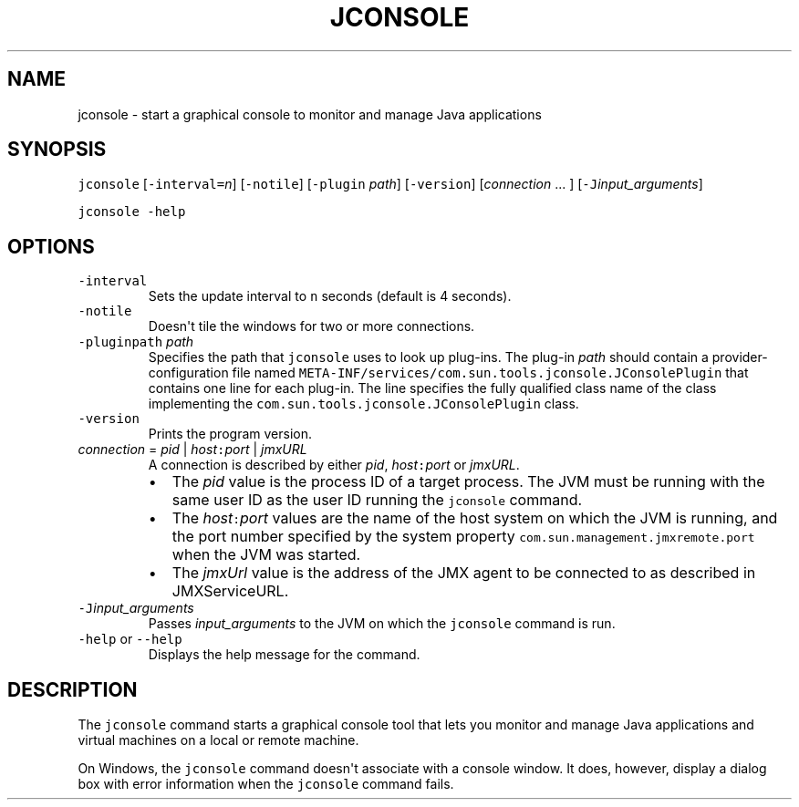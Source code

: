 .\" Copyright (c) 2004, 2018, Oracle and/or its affiliates. All rights reserved.
.\" DO NOT ALTER OR REMOVE COPYRIGHT NOTICES OR THIS FILE HEADER.
.\"
.\" This code is free software; you can redistribute it and/or modify it
.\" under the terms of the GNU General Public License version 2 only, as
.\" published by the Free Software Foundation.
.\"
.\" This code is distributed in the hope that it will be useful, but WITHOUT
.\" ANY WARRANTY; without even the implied warranty of MERCHANTABILITY or
.\" FITNESS FOR A PARTICULAR PURPOSE.  See the GNU General Public License
.\" version 2 for more details (a copy is included in the LICENSE file that
.\" accompanied this code).
.\"
.\" You should have received a copy of the GNU General Public License version
.\" 2 along with this work; if not, write to the Free Software Foundation,
.\" Inc., 51 Franklin St, Fifth Floor, Boston, MA 02110-1301 USA.
.\"
.\" Please contact Oracle, 500 Oracle Parkway, Redwood Shores, CA 94065 USA
.\" or visit www.oracle.com if you need additional information or have any
.\" questions.
.\"
.\" Automatically generated by Pandoc 2.19.2
.\"
.\" Define V font for inline verbatim, using C font in formats
.\" that render this, and otherwise B font.
.ie "\f[CB]x\f[R]"x" \{\
. ftr V B
. ftr VI BI
. ftr VB B
. ftr VBI BI
.\}
.el \{\
. ftr V CR
. ftr VI CI
. ftr VB CB
. ftr VBI CBI
.\}
.TH "JCONSOLE" "1" "2023" "JDK 21" "JDK Commands"
.hy
.SH NAME
.PP
jconsole - start a graphical console to monitor and manage Java
applications
.SH SYNOPSIS
.PP
\f[V]jconsole\f[R] [\f[V]-interval=\f[R]\f[I]n\f[R]] [\f[V]-notile\f[R]]
[\f[V]-plugin\f[R] \f[I]path\f[R]] [\f[V]-version\f[R]]
[\f[I]connection\f[R] ...
] [\f[V]-J\f[R]\f[I]input_arguments\f[R]]
.PP
\f[V]jconsole\f[R] \f[V]-help\f[R]
.SH OPTIONS
.TP
\f[V]-interval\f[R]
Sets the update interval to \f[V]n\f[R] seconds (default is 4 seconds).
.TP
\f[V]-notile\f[R]
Doesn\[aq]t tile the windows for two or more connections.
.TP
\f[V]-pluginpath\f[R] \f[I]path\f[R]
Specifies the path that \f[V]jconsole\f[R] uses to look up plug-ins.
The plug-in \f[I]path\f[R] should contain a provider-configuration file
named \f[V]META-INF/services/com.sun.tools.jconsole.JConsolePlugin\f[R]
that contains one line for each plug-in.
The line specifies the fully qualified class name of the class
implementing the \f[V]com.sun.tools.jconsole.JConsolePlugin\f[R] class.
.TP
\f[V]-version\f[R]
Prints the program version.
.TP
\f[I]connection\f[R] = \f[I]pid\f[R] | \f[I]host\f[R]\f[V]:\f[R]\f[I]port\f[R] | \f[I]jmxURL\f[R]
A connection is described by either \f[I]pid\f[R],
\f[I]host\f[R]\f[V]:\f[R]\f[I]port\f[R] or \f[I]jmxURL\f[R].
.RS
.IP \[bu] 2
The \f[I]pid\f[R] value is the process ID of a target process.
The JVM must be running with the same user ID as the user ID running the
\f[V]jconsole\f[R] command.
.IP \[bu] 2
The \f[I]host\f[R]\f[V]:\f[R]\f[I]port\f[R] values are the name of the
host system on which the JVM is running, and the port number specified
by the system property \f[V]com.sun.management.jmxremote.port\f[R] when
the JVM was started.
.IP \[bu] 2
The \f[I]jmxUrl\f[R] value is the address of the JMX agent to be
connected to as described in JMXServiceURL.
.RE
.TP
\f[V]-J\f[R]\f[I]input_arguments\f[R]
Passes \f[I]input_arguments\f[R] to the JVM on which the
\f[V]jconsole\f[R] command is run.
.TP
\f[V]-help\f[R] or \f[V]--help\f[R]
Displays the help message for the command.
.SH DESCRIPTION
.PP
The \f[V]jconsole\f[R] command starts a graphical console tool that lets
you monitor and manage Java applications and virtual machines on a local
or remote machine.
.PP
On Windows, the \f[V]jconsole\f[R] command doesn\[aq]t associate with a
console window.
It does, however, display a dialog box with error information when the
\f[V]jconsole\f[R] command fails.
